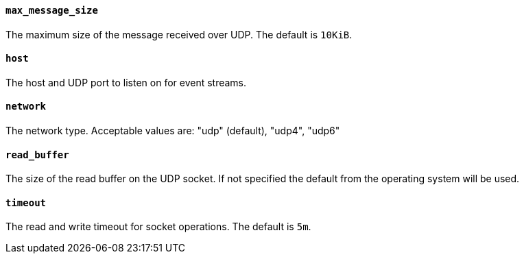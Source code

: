 //////////////////////////////////////////////////////////////////////////
//// This content is shared by Filebeat inputs that use the UDP inputsource
//// If you add IDs to sections, make sure you use attributes to create
//// unique IDs for each input that includes this file. Use the format:
//// [id="{beatname_lc}-input-{type}-option-name"]
//////////////////////////////////////////////////////////////////////////
[float]
[id="{beatname_lc}-input-{type}-udp-max-message-size"]
==== `max_message_size`

The maximum size of the message received over UDP. The default is `10KiB`.

[float]
[id="{beatname_lc}-input-{type}-udp-host"]
==== `host`

The host and UDP port to listen on for event streams.

[float]
[id="{beatname_lc}-input-{type}-udp-network"]
==== `network`

The network type. Acceptable values are: "udp" (default), "udp4", "udp6"

[float]
[id="{beatname_lc}-input-{type}-udp-read-buffer"]
==== `read_buffer`

The size of the read buffer on the UDP socket. If not specified the default 
from the operating system will be used.

[float]
[id="{beatname_lc}-input-{type}-udp-timeout"]
==== `timeout`

The read and write timeout for socket operations. The default is `5m`.
